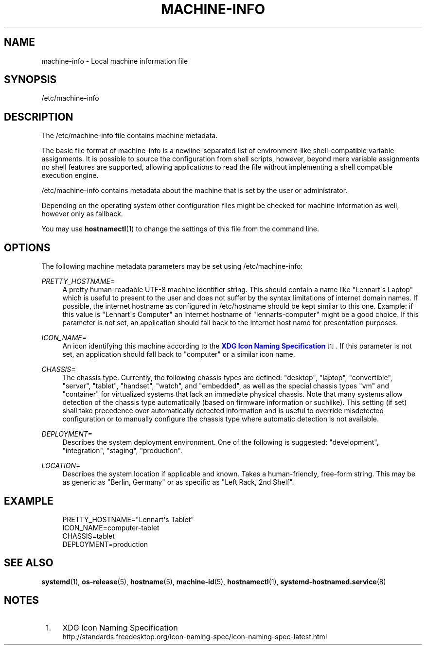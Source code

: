 '\" t
.TH "MACHINE\-INFO" "5" "" "systemd 235" "machine-info"
.\" -----------------------------------------------------------------
.\" * Define some portability stuff
.\" -----------------------------------------------------------------
.\" ~~~~~~~~~~~~~~~~~~~~~~~~~~~~~~~~~~~~~~~~~~~~~~~~~~~~~~~~~~~~~~~~~
.\" http://bugs.debian.org/507673
.\" http://lists.gnu.org/archive/html/groff/2009-02/msg00013.html
.\" ~~~~~~~~~~~~~~~~~~~~~~~~~~~~~~~~~~~~~~~~~~~~~~~~~~~~~~~~~~~~~~~~~
.ie \n(.g .ds Aq \(aq
.el       .ds Aq '
.\" -----------------------------------------------------------------
.\" * set default formatting
.\" -----------------------------------------------------------------
.\" disable hyphenation
.nh
.\" disable justification (adjust text to left margin only)
.ad l
.\" -----------------------------------------------------------------
.\" * MAIN CONTENT STARTS HERE *
.\" -----------------------------------------------------------------
.SH "NAME"
machine-info \- Local machine information file
.SH "SYNOPSIS"
.PP
/etc/machine\-info
.SH "DESCRIPTION"
.PP
The
/etc/machine\-info
file contains machine metadata\&.
.PP
The basic file format of
machine\-info
is a newline\-separated list of environment\-like shell\-compatible variable assignments\&. It is possible to source the configuration from shell scripts, however, beyond mere variable assignments no shell features are supported, allowing applications to read the file without implementing a shell compatible execution engine\&.
.PP
/etc/machine\-info
contains metadata about the machine that is set by the user or administrator\&.
.PP
Depending on the operating system other configuration files might be checked for machine information as well, however only as fallback\&.
.PP
You may use
\fBhostnamectl\fR(1)
to change the settings of this file from the command line\&.
.SH "OPTIONS"
.PP
The following machine metadata parameters may be set using
/etc/machine\-info:
.PP
\fIPRETTY_HOSTNAME=\fR
.RS 4
A pretty human\-readable UTF\-8 machine identifier string\&. This should contain a name like
"Lennart\*(Aqs Laptop"
which is useful to present to the user and does not suffer by the syntax limitations of internet domain names\&. If possible, the internet hostname as configured in
/etc/hostname
should be kept similar to this one\&. Example: if this value is
"Lennart\*(Aqs Computer"
an Internet hostname of
"lennarts\-computer"
might be a good choice\&. If this parameter is not set, an application should fall back to the Internet host name for presentation purposes\&.
.RE
.PP
\fIICON_NAME=\fR
.RS 4
An icon identifying this machine according to the
\m[blue]\fBXDG Icon Naming Specification\fR\m[]\&\s-2\u[1]\d\s+2\&. If this parameter is not set, an application should fall back to
"computer"
or a similar icon name\&.
.RE
.PP
\fICHASSIS=\fR
.RS 4
The chassis type\&. Currently, the following chassis types are defined:
"desktop",
"laptop",
"convertible",
"server",
"tablet",
"handset",
"watch", and
"embedded", as well as the special chassis types
"vm"
and
"container"
for virtualized systems that lack an immediate physical chassis\&. Note that many systems allow detection of the chassis type automatically (based on firmware information or suchlike)\&. This setting (if set) shall take precedence over automatically detected information and is useful to override misdetected configuration or to manually configure the chassis type where automatic detection is not available\&.
.RE
.PP
\fIDEPLOYMENT=\fR
.RS 4
Describes the system deployment environment\&. One of the following is suggested:
"development",
"integration",
"staging",
"production"\&.
.RE
.PP
\fILOCATION=\fR
.RS 4
Describes the system location if applicable and known\&. Takes a human\-friendly, free\-form string\&. This may be as generic as
"Berlin, Germany"
or as specific as
"Left Rack, 2nd Shelf"\&.
.RE
.SH "EXAMPLE"
.sp
.if n \{\
.RS 4
.\}
.nf
PRETTY_HOSTNAME="Lennart\*(Aqs Tablet"
ICON_NAME=computer\-tablet
CHASSIS=tablet
DEPLOYMENT=production
.fi
.if n \{\
.RE
.\}
.SH "SEE ALSO"
.PP
\fBsystemd\fR(1),
\fBos-release\fR(5),
\fBhostname\fR(5),
\fBmachine-id\fR(5),
\fBhostnamectl\fR(1),
\fBsystemd-hostnamed.service\fR(8)
.SH "NOTES"
.IP " 1." 4
XDG Icon Naming Specification
.RS 4
\%http://standards.freedesktop.org/icon-naming-spec/icon-naming-spec-latest.html
.RE

